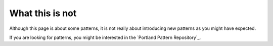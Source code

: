 .. index::
   single: Appendix One, General patterns for DIC


What this is not
================

Although this page is about some patterns, it is not really about introducing new patterns as you might have expected.

If you are looking for patterns, you might be interested in the `Portland Pattern Repository`_.

.. Portland Pattern Repository http://c2.com/cgi/wiki?PeopleProjectsAndPatterns
